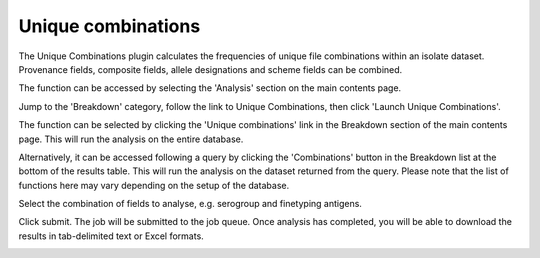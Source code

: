 .. index::
   single: unique combinations

*******************
Unique combinations
*******************
The Unique Combinations plugin calculates the frequencies of unique file 
combinations within an isolate dataset.  Provenance fields, composite fields, 
allele designations and scheme fields can be combined.

The function can be accessed by selecting the 'Analysis' section on the main 
contents page.

.. image:: /images/data_analysis/analysis.png

Jump to the 'Breakdown' category, follow the link to Unique Combinations, then 
click 'Launch Unique Combinations'.

The function can be selected by clicking the 'Unique combinations' link in the
Breakdown section of the main contents page.  This will run the analysis on the
entire database.

.. image:: /images/data_analysis/unique_combinations.png

Alternatively, it can be accessed following a query by clicking the 
'Combinations' button in the Breakdown list at the bottom of the results table.
This will run the analysis on the dataset returned from the query.  Please 
note that the list of functions here may vary depending on the setup of the 
database.

.. image:: /images/data_analysis/unique_combinations2.png

Select the combination of fields to analyse, e.g. serogroup and finetyping 
antigens.

.. image:: /images/data_analysis/unique_combinations3.png

Click submit.  The job will be submitted to the job queue. Once analysis has
completed, you will be able to download the results in tab-delimited text or 
Excel formats.

.. image:: /images/data_analysis/unique_combinations4.png
